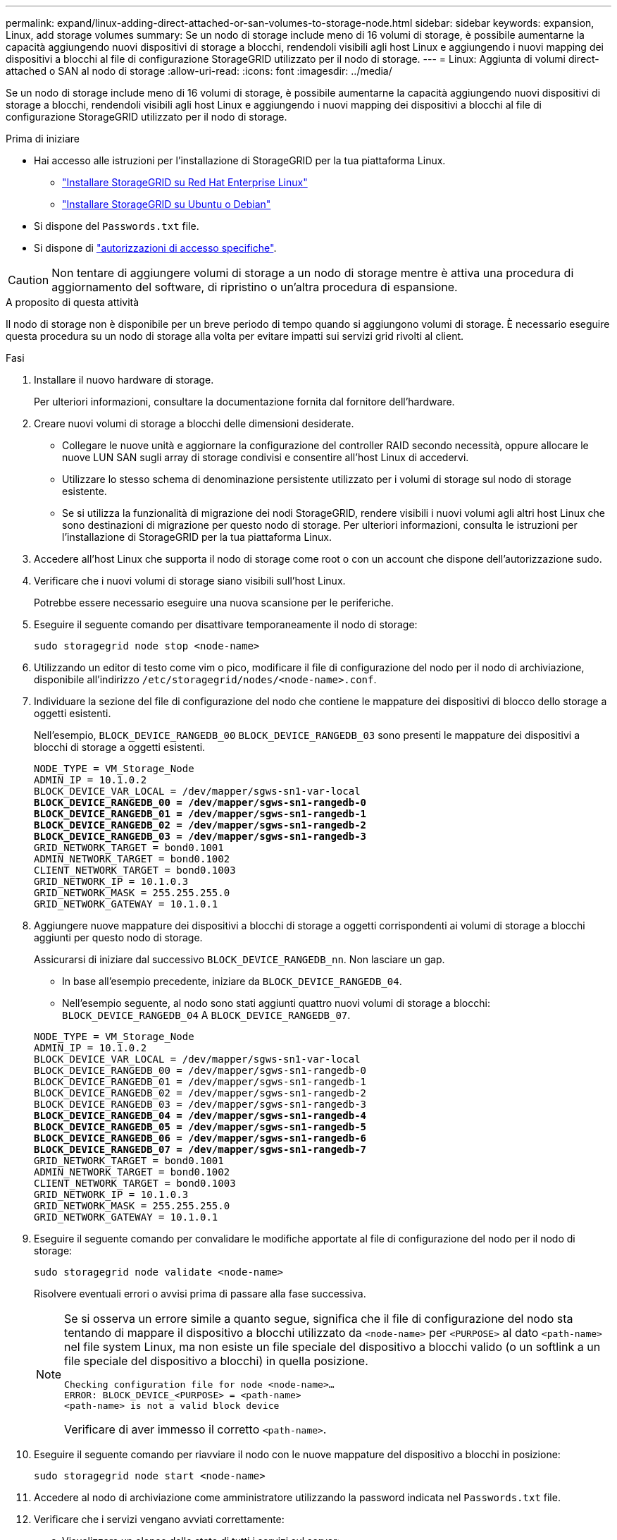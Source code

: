 ---
permalink: expand/linux-adding-direct-attached-or-san-volumes-to-storage-node.html 
sidebar: sidebar 
keywords: expansion, Linux, add storage volumes 
summary: Se un nodo di storage include meno di 16 volumi di storage, è possibile aumentarne la capacità aggiungendo nuovi dispositivi di storage a blocchi, rendendoli visibili agli host Linux e aggiungendo i nuovi mapping dei dispositivi a blocchi al file di configurazione StorageGRID utilizzato per il nodo di storage. 
---
= Linux: Aggiunta di volumi direct-attached o SAN al nodo di storage
:allow-uri-read: 
:icons: font
:imagesdir: ../media/


[role="lead"]
Se un nodo di storage include meno di 16 volumi di storage, è possibile aumentarne la capacità aggiungendo nuovi dispositivi di storage a blocchi, rendendoli visibili agli host Linux e aggiungendo i nuovi mapping dei dispositivi a blocchi al file di configurazione StorageGRID utilizzato per il nodo di storage.

.Prima di iniziare
* Hai accesso alle istruzioni per l'installazione di StorageGRID per la tua piattaforma Linux.
+
** link:../rhel/index.html["Installare StorageGRID su Red Hat Enterprise Linux"]
** link:../ubuntu/index.html["Installare StorageGRID su Ubuntu o Debian"]


* Si dispone del `Passwords.txt` file.
* Si dispone di link:../admin/admin-group-permissions.html["autorizzazioni di accesso specifiche"].



CAUTION: Non tentare di aggiungere volumi di storage a un nodo di storage mentre è attiva una procedura di aggiornamento del software, di ripristino o un'altra procedura di espansione.

.A proposito di questa attività
Il nodo di storage non è disponibile per un breve periodo di tempo quando si aggiungono volumi di storage. È necessario eseguire questa procedura su un nodo di storage alla volta per evitare impatti sui servizi grid rivolti al client.

.Fasi
. Installare il nuovo hardware di storage.
+
Per ulteriori informazioni, consultare la documentazione fornita dal fornitore dell'hardware.

. Creare nuovi volumi di storage a blocchi delle dimensioni desiderate.
+
** Collegare le nuove unità e aggiornare la configurazione del controller RAID secondo necessità, oppure allocare le nuove LUN SAN sugli array di storage condivisi e consentire all'host Linux di accedervi.
** Utilizzare lo stesso schema di denominazione persistente utilizzato per i volumi di storage sul nodo di storage esistente.
** Se si utilizza la funzionalità di migrazione dei nodi StorageGRID, rendere visibili i nuovi volumi agli altri host Linux che sono destinazioni di migrazione per questo nodo di storage. Per ulteriori informazioni, consulta le istruzioni per l'installazione di StorageGRID per la tua piattaforma Linux.


. Accedere all'host Linux che supporta il nodo di storage come root o con un account che dispone dell'autorizzazione sudo.
. Verificare che i nuovi volumi di storage siano visibili sull'host Linux.
+
Potrebbe essere necessario eseguire una nuova scansione per le periferiche.

. Eseguire il seguente comando per disattivare temporaneamente il nodo di storage:
+
`sudo storagegrid node stop <node-name>`

. Utilizzando un editor di testo come vim o pico, modificare il file di configurazione del nodo per il nodo di archiviazione, disponibile all'indirizzo `/etc/storagegrid/nodes/<node-name>.conf`.
. Individuare la sezione del file di configurazione del nodo che contiene le mappature dei dispositivi di blocco dello storage a oggetti esistenti.
+
Nell'esempio, `BLOCK_DEVICE_RANGEDB_00` `BLOCK_DEVICE_RANGEDB_03` sono presenti le mappature dei dispositivi a blocchi di storage a oggetti esistenti.

+
[listing, subs="specialcharacters,quotes"]
----
NODE_TYPE = VM_Storage_Node
ADMIN_IP = 10.1.0.2
BLOCK_DEVICE_VAR_LOCAL = /dev/mapper/sgws-sn1-var-local
*BLOCK_DEVICE_RANGEDB_00 = /dev/mapper/sgws-sn1-rangedb-0*
*BLOCK_DEVICE_RANGEDB_01 = /dev/mapper/sgws-sn1-rangedb-1*
*BLOCK_DEVICE_RANGEDB_02 = /dev/mapper/sgws-sn1-rangedb-2*
*BLOCK_DEVICE_RANGEDB_03 = /dev/mapper/sgws-sn1-rangedb-3*
GRID_NETWORK_TARGET = bond0.1001
ADMIN_NETWORK_TARGET = bond0.1002
CLIENT_NETWORK_TARGET = bond0.1003
GRID_NETWORK_IP = 10.1.0.3
GRID_NETWORK_MASK = 255.255.255.0
GRID_NETWORK_GATEWAY = 10.1.0.1
----
. Aggiungere nuove mappature dei dispositivi a blocchi di storage a oggetti corrispondenti ai volumi di storage a blocchi aggiunti per questo nodo di storage.
+
Assicurarsi di iniziare dal successivo `BLOCK_DEVICE_RANGEDB_nn`. Non lasciare un gap.

+
** In base all'esempio precedente, iniziare da `BLOCK_DEVICE_RANGEDB_04`.
** Nell'esempio seguente, al nodo sono stati aggiunti quattro nuovi volumi di storage a blocchi: `BLOCK_DEVICE_RANGEDB_04` A `BLOCK_DEVICE_RANGEDB_07`.


+
[listing, subs="specialcharacters,quotes"]
----
NODE_TYPE = VM_Storage_Node
ADMIN_IP = 10.1.0.2
BLOCK_DEVICE_VAR_LOCAL = /dev/mapper/sgws-sn1-var-local
BLOCK_DEVICE_RANGEDB_00 = /dev/mapper/sgws-sn1-rangedb-0
BLOCK_DEVICE_RANGEDB_01 = /dev/mapper/sgws-sn1-rangedb-1
BLOCK_DEVICE_RANGEDB_02 = /dev/mapper/sgws-sn1-rangedb-2
BLOCK_DEVICE_RANGEDB_03 = /dev/mapper/sgws-sn1-rangedb-3
*BLOCK_DEVICE_RANGEDB_04 = /dev/mapper/sgws-sn1-rangedb-4*
*BLOCK_DEVICE_RANGEDB_05 = /dev/mapper/sgws-sn1-rangedb-5*
*BLOCK_DEVICE_RANGEDB_06 = /dev/mapper/sgws-sn1-rangedb-6*
*BLOCK_DEVICE_RANGEDB_07 = /dev/mapper/sgws-sn1-rangedb-7*
GRID_NETWORK_TARGET = bond0.1001
ADMIN_NETWORK_TARGET = bond0.1002
CLIENT_NETWORK_TARGET = bond0.1003
GRID_NETWORK_IP = 10.1.0.3
GRID_NETWORK_MASK = 255.255.255.0
GRID_NETWORK_GATEWAY = 10.1.0.1
----
. Eseguire il seguente comando per convalidare le modifiche apportate al file di configurazione del nodo per il nodo di storage:
+
`sudo storagegrid node validate <node-name>`

+
Risolvere eventuali errori o avvisi prima di passare alla fase successiva.

+
[NOTE]
====
Se si osserva un errore simile a quanto segue, significa che il file di configurazione del nodo sta tentando di mappare il dispositivo a blocchi utilizzato da `<node-name>` per `<PURPOSE>` al dato `<path-name>` nel file system Linux, ma non esiste un file speciale del dispositivo a blocchi valido (o un softlink a un file speciale del dispositivo a blocchi) in quella posizione.

[listing]
----
Checking configuration file for node <node-name>…
ERROR: BLOCK_DEVICE_<PURPOSE> = <path-name>
<path-name> is not a valid block device
----
Verificare di aver immesso il corretto `<path-name>`.

====
. Eseguire il seguente comando per riavviare il nodo con le nuove mappature del dispositivo a blocchi in posizione:
+
`sudo storagegrid node start <node-name>`

. Accedere al nodo di archiviazione come amministratore utilizzando la password indicata nel `Passwords.txt` file.
. Verificare che i servizi vengano avviati correttamente:
+
.. Visualizzare un elenco dello stato di tutti i servizi sul server: +
`sudo storagegrid-status`
+
Lo stato viene aggiornato automaticamente.

.. Attendere che tutti i servizi siano in esecuzione o verificati.
.. Uscire dalla schermata di stato:
+
`Ctrl+C`



. Configurare il nuovo storage per l'utilizzo da parte del nodo di storage:
+
.. Configurare i nuovi volumi di storage:
+
`sudo add_rangedbs.rb`

+
Questo script trova i nuovi volumi di storage e richiede di formattarli.

.. Inserire *y* per formattare i volumi di storage.
.. Se uno dei volumi è stato precedentemente formattato, decidere se si desidera riformattarlo.
+
*** Immettere *y* per riformattare.
*** Inserire *n* per saltare la riformattazione.




+
 `setup_rangedbs.sh`Lo script viene eseguito automaticamente.

. Verificare che lo stato di archiviazione del nodo di archiviazione sia online:
+
.. Accedere a Grid Manager utilizzando un link:../admin/web-browser-requirements.html["browser web supportato"].
.. Selezionare *SUPPORT* > *Tools* > *Grid topology*.
.. Selezionare *_Site_* > *_Storage Node_* > *LDR* > *Storage*.
.. Selezionare la scheda *Configurazione*, quindi la scheda *principale*.
.. Se l'elenco a discesa *Storage state - Desired* (Stato di storage - desiderato) è impostato su Read-only (sola lettura) o Offline (non in linea), selezionare *Online*.
.. Fare clic su *Applica modifiche*.


. Per visualizzare i nuovi archivi di oggetti:
+
.. Selezionare *NODES* > *_Site_* > *_Storage Node_* > *Storage*.
.. Visualizzare i dettagli nella tabella *Object Stores*.




.Risultato
È ora possibile utilizzare la capacità estesa dei nodi di storage per salvare i dati degli oggetti.
